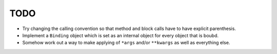 TODO
====


- Try changing the calling convention so that method and block calls have to have explicit parenthesis.
- Implement a ``Binding`` object which is set as an internal object for every object that is boubd.
- Somehow work out a way to make applying of ``*args`` and/or ``**kwargs`` as well as everything else.
